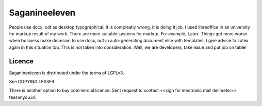 ==============
Saganineeleven
==============


People use docx, odt as desktop typographical. It is compleatly wrong, it is doing it job.
I used libreoffice in an university for markup result of my work. There are more suitable systems for markup. For example, Latex.
Things get more worse when business make decesion to use docx, odt in auto-generating document else with templates. I give advice to Latex again in this situation too. This is not taken into consideration.
Well, we are developers, take issue and put job on table!


Licence
=======

Saganineeleven is distributed under the terms of LGPLv3.

See COPYING.LESSER.

There is another option to buy commercial licence. Sent request to contact <<sign for electronic mail delimeter>> teasonyou.id.
